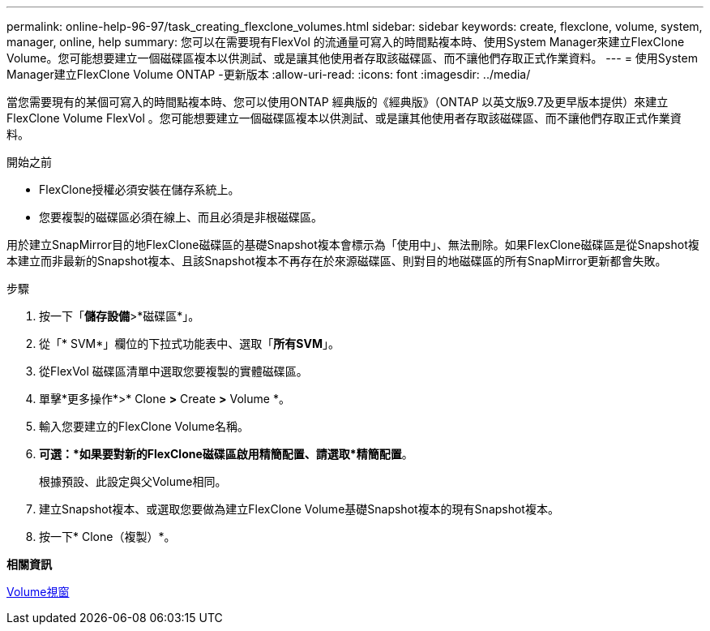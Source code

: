 ---
permalink: online-help-96-97/task_creating_flexclone_volumes.html 
sidebar: sidebar 
keywords: create, flexclone, volume, system, manager, online, help 
summary: 您可以在需要現有FlexVol 的流通量可寫入的時間點複本時、使用System Manager來建立FlexClone Volume。您可能想要建立一個磁碟區複本以供測試、或是讓其他使用者存取該磁碟區、而不讓他們存取正式作業資料。 
---
= 使用System Manager建立FlexClone Volume ONTAP -更新版本
:allow-uri-read: 
:icons: font
:imagesdir: ../media/


[role="lead"]
當您需要現有的某個可寫入的時間點複本時、您可以使用ONTAP 經典版的《經典版》（ONTAP 以英文版9.7及更早版本提供）來建立FlexClone Volume FlexVol 。您可能想要建立一個磁碟區複本以供測試、或是讓其他使用者存取該磁碟區、而不讓他們存取正式作業資料。

.開始之前
* FlexClone授權必須安裝在儲存系統上。
* 您要複製的磁碟區必須在線上、而且必須是非根磁碟區。


用於建立SnapMirror目的地FlexClone磁碟區的基礎Snapshot複本會標示為「使用中」、無法刪除。如果FlexClone磁碟區是從Snapshot複本建立而非最新的Snapshot複本、且該Snapshot複本不再存在於來源磁碟區、則對目的地磁碟區的所有SnapMirror更新都會失敗。

.步驟
. 按一下「*儲存設備*>*磁碟區*」。
. 從「* SVM*」欄位的下拉式功能表中、選取「*所有SVM*」。
. 從FlexVol 磁碟區清單中選取您要複製的實體磁碟區。
. 單擊*更多操作*>* Clone *>* Create *>* Volume *。
. 輸入您要建立的FlexClone Volume名稱。
. *可選：*如果要對新的FlexClone磁碟區啟用精簡配置、請選取*精簡配置*。
+
根據預設、此設定與父Volume相同。

. 建立Snapshot複本、或選取您要做為建立FlexClone Volume基礎Snapshot複本的現有Snapshot複本。
. 按一下* Clone（複製）*。


*相關資訊*

xref:reference_volumes_window.adoc[Volume視窗]
